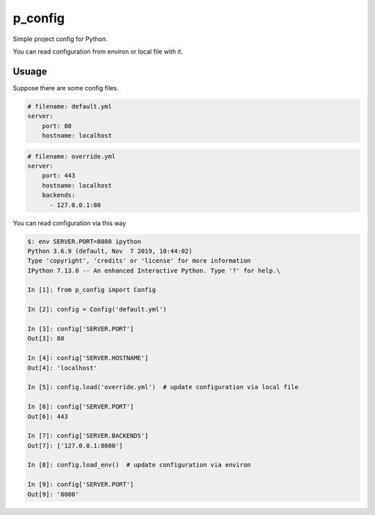 ##########
p_config
##########

Simple project config for Python.

You can read configuration from environ or local file with it.


***************
Usuage
***************


Suppose there are some config files.

.. code:: yaml

    # filename: default.yml
    server:
        port: 80
        hostname: localhost



.. code:: yaml

    # filename: override.yml
    server:
        port: 443
        hostname: localhost
        backends:
          - 127.0.0.1:80


You can read configuration via this way


.. code:: python

    $: env SERVER.PORT=8080 ipython
    Python 3.6.9 (default, Nov  7 2019, 10:44:02)
    Type 'copyright', 'credits' or 'license' for more information
    IPython 7.13.0 -- An enhanced Interactive Python. Type '?' for help.\

    In [1]: from p_config import Config

    In [2]: config = Config('default.yml')

    In [3]: config['SERVER.PORT']
    Out[3]: 80

    In [4]: config['SERVER.HOSTNAME']
    Out[4]: 'localhost'

    In [5]: config.load('override.yml')  # update configuration via local file

    In [6]: config['SERVER.PORT']
    Out[6]: 443

    In [7]: config['SERVER.BACKENDS']
    Out[7]: ['127.0.0.1:8080']

    In [8]: config.load_env()  # update configuration via environ

    In [9]: config['SERVER.PORT']
    Out[9]: '8080'

